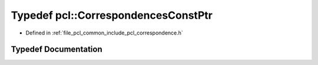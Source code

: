 .. _exhale_typedef_namespacepcl_1af92455681166fe784da760c485d0a15e:

Typedef pcl::CorrespondencesConstPtr
====================================

- Defined in :ref:`file_pcl_common_include_pcl_correspondence.h`


Typedef Documentation
---------------------


.. doxygentypedef:: pcl::CorrespondencesConstPtr
